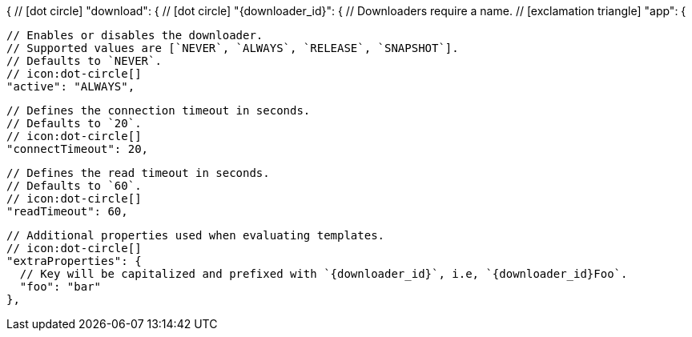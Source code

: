 {
  // icon:dot-circle[]
  "download": {
    // icon:dot-circle[]
    "{downloader_id}": {
      // Downloaders require a name.
      // icon:exclamation-triangle[]
      "app": {

        // Enables or disables the downloader.
        // Supported values are [`NEVER`, `ALWAYS`, `RELEASE`, `SNAPSHOT`].
        // Defaults to `NEVER`.
        // icon:dot-circle[]
        "active": "ALWAYS",

        // Defines the connection timeout in seconds.
        // Defaults to `20`.
        // icon:dot-circle[]
        "connectTimeout": 20,

        // Defines the read timeout in seconds.
        // Defaults to `60`.
        // icon:dot-circle[]
        "readTimeout": 60,

        // Additional properties used when evaluating templates.
        // icon:dot-circle[]
        "extraProperties": {
          // Key will be capitalized and prefixed with `{downloader_id}`, i.e, `{downloader_id}Foo`.
          "foo": "bar"
        },